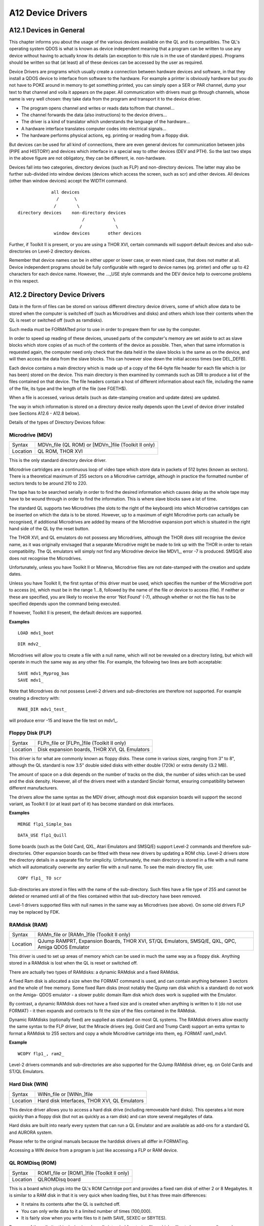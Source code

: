 A12 Device Drivers
==================

A12.1 Devices in General
------------------------

This chapter informs you about the usage of the various devices
available on the QL and its compatibles. The QL's operating system QDOS
is what is known as device independent meaning that a program can be
written to use any device without having to actually know its details
(an exception to this rule is in the use of standard pipes). Programs
should be written so that (at least) all of these devices can be
accessed by the user as required.

Device Drivers are programs which usually create a connection between
hardware devices and software, in that they install a QDOS device to
interface from software to the hardware. For example a printer is
obviously hardware but you do not have to POKE around in memory to get
something printed, you can simply open a SER or PAR channel, dump your
text to that channel and voila it appears on the paper. All
communication with drivers must go through channels, whose name is very
well chosen: they take data from the program and transport it to the
device driver.

-  The program opens channel and writes or reads data to/from that
   channel...
   
-  The channel forwards the data (also instructions) to the device
   drivers...

-  The driver is a kind of translator which understands the language of
   the hardware...

-  A hardware interface translates computer codes into electrical
   signals...
   
-  The hardware performs physical actions, eg. printing or reading from
   a floppy disk.

But devices can be used for all kind of connections, there are even
general devices for communication between jobs (PIPE and HISTORY) and
devices which interface in a special way to other devices (DEV and PTH).
So the last two steps in the above figure are not obligatory, they can
be different, ie. non-hardware.

Devices fall into two categories, directory devices (such as FLP) and
non-directory devices. The latter may also be further sub-divided into
window devices (devices which access the screen, such as scr) and other
devices. All devices (other than window devices) accept the WIDTH
command.

::

                 all devices
                   /      \
                  /        \
    directory devices    non-directory devices
                             /           \
                            /             \
                  window devices       other devices

Further, if Toolkit II is present, or you are using a THOR XVI, certain
commands will support default devices and also sub-directories on
Level-2 directory devices.

Remember that device names can be in either upper or lower case, or even
mixed case, that does not matter at all. Device independent programs
should be fully configurable with regard to device names (eg. printer)
and offer up to 42 characters for each device name. However, the
...\_USE style commands and the DEV device help to overcome problems in
this respect.

A12.2 Directory Device Drivers
------------------------------

Data in the form of files can be stored on various different directory
device drivers, some of which allow data to be stored when the computer
is switched off (such as Microdrives and disks) and others which lose
their contents when the QL is reset or switched off (such as ramdisks).

Such media must be FORMATted prior to use in order to prepare them for
use by the computer.

In order to speed up reading of these devices, unused parts of the
computer's memory are set aside to act as slave blocks which store
copies of as much of the contents of the device as possible. Then, when
that same information is requested again, the computer need only check
that the data held in the slave blocks is the same as on the device, and
will then access the data from the slave blocks. This can however slow
down the initial access times (see DEL\_DEFB).

Each device contains a main directory which is made up of a copy of the
64-byte file header for each file which is (or has been) stored on the
device. This main directory is then examined by commands such as DIR to
produce a list of the files contained on that device. The file headers
contain a host of different information about each file, including the
name of the file, its type and the length of the file (see FGETH$).

When a file is accessed, various details (such as date-stamping creation
and update dates) are updated.

The way in which information is stored on a directory device really
depends upon the Level of device driver installed (see Sections A12.6 -
A12.8 below).

Details of the types of Directory Devices follow:

Microdrive (MDV)
^^^^^^^^^^^^^^^^


+----------+-------------------------------------------------------+
| Syntax   | MDVn\_file (QL ROM) or [MDVn\_]file (Toolkit II only) |
+----------+-------------------------------------------------------+
| Location | QL ROM, THOR XVI                                      |
+----------+-------------------------------------------------------+

This is the only standard directory device driver.

Microdrive cartridges are a continuous loop of video tape which store
data in packets of 512 bytes (known as sectors). There is a theoretical
maximum of 255 sectors on a Microdrive cartridge, although in practice
the formatted number of sectors tends to be around 210 to 220.

The tape has to be searched serially in order to find the desired
information which causes delay as the whole tape may have to be wound
through in order to find the information. This is where slave blocks
save a lot of time.

The standard QL supports two Microdrives (the slots to the right of the
keyboard) into which Microdrive cartridges can be inserted on which the
data is to be stored. However, up to a maximum of eight Microdrive ports
can actually be recognised, if additional Microdrives are added by means
of the Microdrive expansion port which is situated in the right hand
side of the QL by the reset button.

The THOR XVI, and QL emulators do not possess any Microdrives, although
the THOR does still recognise the device name, as it was originally
envisaged that a separate Microdrive might be made to link up with the
THOR in order to retain compatibility. The QL emulators will simply not
find any Microdrive device like MDV1\_, error -7 is produced. SMSQ/E
also does not recognise the Microdrives.

Unfortunately, unless you have Toolkit II or Minerva, Microdrive files
are not date-stamped with the creation and update dates.

Unless you have Toolkit II, the first syntax of this driver must be
used, which specifies the number of the Microdrive port to access (n),
which must be in the range 1...8, followed by the name of the file or
device to access (file). If neither or these are specified, you are
likely to receive the error 'Not Found' (-7), although whether or not
the file has to be specified depends upon the command being executed.

If however, Toolkit II is present, the default devices are supported.

**Examples**

::

    LOAD mdv1_boot

::
    
    DIR mdv2_

Microdrives will allow you to create a file with a null name, which will
not be revealed on a directory listing, but which will operate in much
the same way as any other file. For example, the following two lines are
both acceptable::

    SAVE mdv1_Myprog_bas
    SAVE mdv1_

Note that Microdrives do not possess Level-2 drivers and sub-directories
are therefore not supported. For example creating a directory with::

    MAKE_DIR mdv1_test_

will produce error -15 and leave the file test on mdv1\_.


Floppy Disk (FLP)
^^^^^^^^^^^^^^^^^

+----------+-------------------------------------------------------+
| Syntax   | FLPn\_file or [FLPn\_]file (Toolkit II only)          |
+----------+-------------------------------------------------------+
| Location | Disk expansion boards, THOR XVI, QL Emulators         |
+----------+-------------------------------------------------------+


This driver is for what are commonly known as floppy disks. These come
in various sizes, ranging from 3" to 8", although the QL standard is now
3.5" double sided disks with either double (720k) or extra density (3.2
MB).

The amount of space on a disk depends on the number of tracks on the
disk, the number of sides which can be used and the disk density.
However, all of the drivers meet with a standard Sinclair format,
ensuring compatibility between different manufacturers.

The drivers allow the same syntax as the MDV driver, although most disk
expansion boards will support the second variant, as Toolkit II (or at
least part of it) has become standard on disk interfaces.

**Examples**

::

    MERGE flp1_Simple_bas

::
    
    DATA_USE flp1_Quill

Some boards (such as the Gold Card, QXL, Atari Emulators and SMSQ/E)
support Level-2 commands and therefore sub-directories. Other expansion
boards can be fitted with these new drivers by updating a ROM chip.
Level-2 drivers store the directory details in a separate file for
simplicity. Unfortunately, the main directory is stored in a file with a
null name which will automatically overwrite any earlier file with a
null name. To see the main directory file, use::

    COPY flp1_ TO scr

Sub-directories are stored in files with the name of the sub-directory.
Such files have a file type of 255 and cannot be deleted or renamed
until all of the files contained within that sub-directory have been
removed.

Level-1 drivers supported files with null names in the same way as
Microdrives (see above). On some old drivers FLP may be replaced by FDK.

RAMdisk (RAM)
^^^^^^^^^^^^^

+----------+-------------------------------------------------------+
| Syntax   | RAMn\_file or [RAMn\_]file (Toolkit II only)          |
+----------+-------------------------------------------------------+
| Location | QJump RAMPRT, Expansion Boards, THOR XVI, ST/QL       |
|          | Emulators, SMSQ/E, QXL, QPC, Amiga QDOS Emulator      |
+----------+-------------------------------------------------------+

This driver is used to set up areas of memory which can be used in much
the same way as a floppy disk. Anything stored in a RAMdisk is lost when
the QL is reset or switched off.

There are actually two types of RAMdisks: a dynamic RAMdisk and a fixed
RAMdisk.

A fixed Ram disk is allocated a size when the FORMAT command is used,
and can contain anything between 3 sectors and the whole of free memory.
Some fixed Ram disks (most notably the Qjump ram disk which is a
standard) do not work on the Amiga- QDOS emulator - a slower public
domain Ram disk which does work is supplied with the Emulator.

By contrast, a dynamic RAMdisk does not have a fixed size and is created
when anything is written to it (do not use FORMAT) - it then expands and
contracts to fit the size of the files contained in the RAMdisk.

Dynamic RAMdisks (optionally fixed) are supplied as standard on most QL
systems. The RAMdisk drivers allow exactly the same syntax to the FLP
driver, but the Miracle drivers (eg. Gold Card and Trump Card) support
an extra syntax to format a RAMdisk to 255 sectors and copy a whole
Microdrive cartridge into them, eg. FORMAT ram1\_mdv1.

**Example**

::

    WCOPY flp1_, ram2_

Level-2 drivers commands and sub-directories are also supported for the
QJump RAMdisk driver, eg. on Gold Cards and ST/QL Emulators.

Hard Disk (WIN)
^^^^^^^^^^^^^^^

+----------+-------------------------------------------------------+
| Syntax   | WINn\_file or [WINn\_]file                            |
+----------+-------------------------------------------------------+
| Location | Hard disk Interfaces, THOR XVI, QL Emulators          |
+----------+-------------------------------------------------------+

This device driver allows you to access a hard disk drive (including
removeable hard disks). This operates a lot more quickly than a floppy
disk (but not as quickly as a ram disk) and can store several megabytes
of data.

Hard disks are built into nearly every system that can run a QL Emulator
and are available as add-ons for a standard QL and AURORA system.

Please refer to the original manuals because the harddisk drivers all
differ in FORMATing.

Accessing a WIN device from a program is just like accessing a FLP or
RAM device.

QL ROMDisq (ROM)
^^^^^^^^^^^^^^^^

+----------+-------------------------------------------------------+
| Syntax   | ROM1\_file or [ROM1\_]file (Toolkit II only)          |
+----------+-------------------------------------------------------+
| Location | QLROMDisq board                                       |
+----------+-------------------------------------------------------+

This is a board which plugs into the QL's ROM Cartridge port and
provides a fixed ram disk of either 2 or 8 Megabytes. It is similar to a
RAM disk in that it is very quick when loading files, but it has three
main differences:

-  It retains its contents after the QL is switched off.
-  You can only write data to it a limited number of times (100,000).
-  It is fairly slow when you write files to it (with SAVE, SEXEC or
   SBYTES).

Because of these limits, this device is only really intended for storing
files which will not change very often and are needed when the QL is
started up (for example a new keyboard and language driver). A boot file
stored on this device will be loaded when the QL is started up in
preference to similar files on hard disks, floppy disks and microdrive
cartridges.

The other main benefit of this device is that you can transfer whole
set-ups across to another QL (instead of using lots of floppy disks or
microdrives).

A12.3 Window Device Drivers
---------------------------

There are two types of window drivers, CON and SCR. The former (CON) is
linked with a keyboard queue and can therefore accept input, as well as
echoing any characters typed on screen. The latter (SCR) on the other
hand is for output only to the screen.

Any channels opened using these screen drivers are known as windows, and
may have a cursor attached to them. If a cursor is attached, then it
will normally appear as a red blob on screen (the size and shape of the
cursor may be redefined under Minerva v1.77+), and will flash when it is
active (ie. when it will accept input).

When you press <CTRL><C>, QDOS cycles through all of the current
cursors, allowing you to access different Jobs. If you are using Minerva
in its two screen mode, then each channel is also attached to a screen,
which means that if you open a channel on scr0, then all output to that
channel will appear on scr0 whether or not that is the currently
Displayed Screen (see MODE).

Also, when you press <CTRL><C> on Minerva, it will switch to the screen
attached to the newly activated channel (unfortunately in current
versions of Minerva, this does not quite work as expected, since if the
active cursor is on the non-Displayed Screen when you press <CTRL><C> to
move to a channel on the Displayed Screen, Minerva still switches
screens, meaning that you are still not looking at the screen with the
active cursor).

Whenever a new window is opened, it is opened with black paper and green
ink. The specified pixel parameters are also rounded up to make them
even (if necessary) to ensure that they can be correctly displayed in
any screen mode. The smallest possible window is two pixels wide and one
pixel high.

Console (CON)
^^^^^^^^^^^^^

+----------+-------------------------------------------------------+
| Syntax   | CON[<size>][<position>][<buffer>]                     |
+----------+-------------------------------------------------------+
| Location | QL ROM                                                |
+----------+-------------------------------------------------------+

This type of screen device is used for both output to the screen and
reading the keyboard via a queue attached to that window. Depending on
the command being executed, characters typed on the keyboard may be
echoed on screen. This type of channel must be opened if you wish to use
INPUT or INKEY$.

There are various problems with OPENing CONsole devices over the Network
(see FSERVE).

When the computer is first started, there are three CONsole channels
open, #0, #1 and #2; none of which should be CLOSEd or OPENed, this is
especially true for #0!

When opening a channel, you can specify the size and position of the
window and also the length of the type-ahead buffer attached to that
window. These can have the following values:

<size>This sets the size of the window in pixel co-ordinates. It should
be specified in the form:

[\_WIDTH][xHEIGHT]

where WIDTH can have any value in the range 0...SCR\_XLIM; and HEIGHT
can have any value in the range 0...SCR\_YLIM. The maximum values are
however also dependent on <position>.

The default value for <size> is \_448x200.

<position>This specifies the co-ordinates of the top left hand corner of
the window and is in the form:

a[X][xY]

where X and Y can both be in the same range as WIDTH and HEIGHT (used in
the <size>). However, both WIDTH+X and HEIGHT+Y must also be within the
ranges, otherwise an 'Out of Range' error will be reported.

The default <position> is a32x16.

<buffer>This part of the device name specifies the size of the input
buffer associated with the window, which is in the form \_N bytes. This
value affects how many characters can be stored in the channel's buffer
before the keyboard has to be read again (this is known as the
type-ahead buffer). Although this can have any value, a value of 128
bytes tends to be large enough for most tasks, and in fact this is the
default.

Default Device::

    CON_448x200a32x16_128

**Examples**

::

    OPEN #3,con_200:     REMark Open channel #3 as CON_200x200a32x16_128
    OPEN #3,con__10:     REMark Open channel #3 as CON_448x200a32x16_10
    OPEN #3,cona12:      REMark Open channel #3 as CON_448x200a12x16_128
    OPEN #3,conax20_50: REMark Open channel #3 as CON_448x200a32x20_50

The STE/QL emulator (QVME) and also other other hardware support much
higher resolutions than 512x256, eg. QVME can go up to 1024x1024 pixels.
However, programs should be written so that they still work with all
other resolutions. This can be achieved by reading the possible screen
size from system variables (the Pointer Environment must be used) and by
not accessing screen memory directly.

Screen (SCR)
^^^^^^^^^^^^

+----------+-------------------------------------------------------+
| Syntax   | SCR[<size>][<position>]                               |
+----------+-------------------------------------------------------+
| Location | QL ROM                                                |
+----------+-------------------------------------------------------+

This is very similar to the CONsole driver, except that SCR channels are
for output to the screen only. No buffer size is required. Trying to
read input from a SCR channel will give a 'Bad Parameter' (-15) error.

Please see the CON Window Driver.

Default Device::

    SCR_448x200a32x16

A12.4 Other Device Drivers
--------------------------

In the following, LF is the line feed (or newline) character CHR$(10),
CR is the carriage return character (13, $0D) and FF is the form feed
character CHR$(12). In some applications <CTRL><Z> is used as an end of
text character, CHR$(26).

Both parallel and serial ports are means for the QL to access other
hardware in the outside world (such as printers, modems and scanners).
Serial ports are so called because data is sent serially, one byte at a
time. On the other hand, parallel ports allow several bytes to be sent
at the same time and are therefore quicker.

Many printers are set up to accept parallel input and QL users may find
that they need to purchase a serial to parallel converter (also known as
a Centronics interface) in order to use a printer.

Each driver accepts various parameters which are used to match the
output with the type expected by the device connected to the port. The
main parameter deals with the parity of the byte to be sent. If no
parity is specified, then all eight bits of the given byte will be sent,
otherwise bit 7 of the byte will be altered according to the parity
(this is best set according to what the hardware attached to the port
requires).

You can also specify whether handshake is to be enabled, which tells the
computer whether to wait for confirmation from the external hardware
that the data has been received safely. If handshake is enabled, then if
no acknowledgement is received, or the external hardware reports an
error then the computer will try again.

Finally, you can specify whether the data is to be converted as it
passes through the port. The standard code for ending a record or a line
is CR, however, the QL is non-standard in that it uses the code LF,
which therefore may need to be converted prior to transmitting.

Also, you may wish to send the character <CTRL><Z> as the last character
in order to tell the external hardware that there is no more data.

Parallel Port (PAR)
^^^^^^^^^^^^^^^^^^^

+----------+-------------------------------------------------------+
| Syntax   | PAR<new\_line><trns><ff><buf>  (THOR XVI) or          |
+----------+-------------------------------------------------------+
|          | PAR<port><translate><convert><eof>                    |
|          | (SMSQ/E, ST Emulators, Super Gold Card)         or    |
+----------+-------------------------------------------------------+
|          | PAR (AMIGA QDOS)                                      |
+----------+-------------------------------------------------------+
| Location | THOR XVI, ST Emulators, SMSQ/E, Super Gold Card,      |
|          | Amiga QDOS Emulator                                   |
+----------+-------------------------------------------------------+

Various QL implementations now come equipped with a parallel device
driver for use with their parallel port. Parallel ports can be used for
transmitting data only and are therefore normally used to connect
parallel printers to the computer. Although there are various other
expansion boards which also provide the standard QL with a PAR device,
we do not currently have details of their syntax.

Note that even with SMSQ/E the PAR device does not exist on a Gold Card
- there is no parallel printer port!!

The syntax of this device is quite complex, allowing different types of
translations and buffers to be used. We shall therefore examine each
variant in turn.

THOR XVI
^^^^^^^^

The values of each part of the device name are as follows:

<new\_line>This dictates how end of line (LFs) and end of text markers
are to be treated. The following values are available:

-  n - This converts LF to CR,LF and sends <CTRL><Z> at the end of the
   file. This is the default.
-  c -This converts LF to CR and also sends <CTRL><Z> at the end of the
   file.
-  r -This sends the text as it is - no conversions are carried out.
-  z - This does not convert LF, but sends <CTRL><Z> at the end of the
   file.

The following table may be of use:

+---------+----------+------------+
| EOL     | EOF      | Use This   |
+=========+==========+============+
| CR,LF   | CTRL-Z   | n          |
+---------+----------+------------+
| CR      | CTRL-Z   | c          |
+---------+----------+------------+
| \-      | \-       | r          |
+---------+----------+------------+
| LF      | CTRL-Z   | z          |
+---------+----------+------------+

<trns> This tells the THOR XVI whether or not to use its translation
tables (set with TRA). This can have the following values:

-  t -Use the translation table. This is the default if <new\_line> is
   specified but not raw.
-  p -Do not use translation table. This is the default if <new\_line>
   is not specified or is raw.

<ff> This says whether or not to send FF at the end of the file. The
default depends on <new\_line>. By default, a FF will be sent if
<new\_line> is set to n or c and the last character is not FF. The
default can be overridden by setting <ff> to f which tells the THOR not
to send FF unless of course there is already a FF at the end of the
text!

<buf> This sets the size of the output buffer in bytes, and must be in
the form \_n, where n is the size of the buffer. If you add 'k' after
the value of n, the value of n will be multiplied by 1024, for example
\_2K sets an output buffer of 2048 bytes.

The default is \_127.

**Examples**

::

    par_90k

Conversion of LF to CR, LF; translation table used; FF sent at
end; buffer length 90 kilobytes.

::

    parrt 
    
No conversion; translation table used; no FF sent.

Note the coupling between the <New\_line> and <trns> arguments. This
means that par is equal to parnt, whereas parr is equal to parrp. The
translation table used is the one set with TRA.

Default Device::

    PARnt_128

ST Emulators, Super Gold Card AND SMSQ/E
^^^^^^^^^^^^^^^^^^^^^^^^^^^^^^^^^^^^^^^^

These allow output through the parallel ports to be buffered
dynamically, whereby a buffer is allocated up to all of the available
free memory or (except on the Super Gold Card without SMSQ/E) can be set
to a specific amount of space (thus allowing printing to continue in the
background). Several channels may be open to one output port at any
time, in which case the data is buffered and sent through the parallel
port in the order in which the channels are opened.

Commands are implemented to allow you to set a specific output buffer or
input buffer size (PAR\_BUFF), as well as aborting output to a parallel
port (PAR\_ABORT) or clearing an output buffer (PARR\_CLEAR).

The values of each part of the device name are as follows:

<port>This is provided for future compatability. It represents the
number of the parallel port to use. It can be either 1 or 2, although
any attempt to use par2 is currently ignored and par1 used. The default
is therefore 1.

<translate>This, like the THOR XVI's <trans> parameter specifies the
type of translation to be carried out on the data. This can have the
following values:

-  d - No translation is performed.
-  t - Translate according to the translate table. This is the default.
-  <convert>This specifies how LF is to be treated. It can have the
   values:

   -  c - This converts LF to CR.
   -  r - No conversion, this is the default.
   -  a -Insert CR,LF at end of line. Insert CR,FF at end of page (added
      to ST/QL drivers in Level D-05).

-  <eof>This specifies how the end of the file is to be treated. It can
   be the default (do nothing) or have one of the following values:

   -  f - Print FF at end of file
   -  z - Print CTRL-Z at end of file

**Example**

PAR1cz is the same as the THOR's PARn

Default Device::

    PAR1tr

AMIGA-QDOS
^^^^^^^^^^

This is the simplest form of parallel device driver, in that it does not
accept any parameters (at least in v1.03 of the parallel driver). Any
characters are sent straight through the Amiga's parallel port without
being altered in any way.

Serial Ports (SER)
^^^^^^^^^^^^^^^^^^

+----------+-----------------------------------------------------------------------------+
| Syntax   | SER<prt><par><handshake><protocol>(QL only) or                              |
+----------+-----------------------------------------------------------------------------+
|          | SER<prt><par><hand><translate><convert><eof> (ST Emulators, SMSQ/E)  or     |
+----------+-----------------------------------------------------------------------------+
|          | SER<prt><par><bits><hds><bpso><bpsi><nl><trns><ff><buf> (THOR XVI only) or  |
+----------+-----------------------------------------------------------------------------+
| Location | QL ROM, ST/QL, THOR XVI                                                     |
+----------+-----------------------------------------------------------------------------+

The QL, and THOR XVI are each equipped with two serial ports, marked
SER1 and SER2 on the rear panel. Other implementations of the QL can in
fact have access to up to four serial ports (even the standard QL can
use additional serial ports built into SuperHermes for example).

If only one serial port is available (as on some STs), any attempt to
use SER2 is treated as SER1.

The Amiga-QL emulator adopts a serial driver based on the JS version of
the QL driver. It can be used to access either of the Amiga's two serial
ports. It is however, unknown if current versions of the emulator's
driver (v1.03) support CTRL Z.

Both ports on the British QL use non-standard British Telecom connectors
and are actually wired up differently to each other (although they still
use the same device driver). The other types of serial port tend to use
standard 9-pin trapezium connectors.

On the standard QL, both ports conform with the RS-232-C standard,
although the port marked SER1 is configured as a data communication
equipment (DCE) port, which is normally used to drive printers; whereas
the port marked SER2 is set up as a data terminal equipment (DTE) port,
which is more suited towards accepting input from other devices (such as
a modem). Refer to the QL User Guide manual, Concepts section, for
further details of the hardware.

The rate at which data can be passed through the ports is known as the
Baud rate which is set with the command BAUD from SuperBasic (or with a
corresponding machine code trap call). This is supposed to be the number
of bits per second, but due to the limitations of the QL's hardware, the
rate of data transfer actually falls somewhat short of these rates
(unless you have a THOR XVI, or use Minerva or SMSQ/E which has speeded
up the rate of data transfer considerably).

Unfortunately, the 8049 IPC which controls input from both serial ports
on the QL cannot handle different baud rates for the two ports. On the
other hand, the THOR XVI does support different baud rates, although not
via the BAUD command which sets the baud rate on both ports to the same.
Hermes is a replacement for the QL's 8049 chip and allows different
input baud rates on each of the two serial ports. Minerva allows
different output baud rates on each port.

SMSQ/E and the ST Emulators allow you to set fully independent input and
output BAUD rates on each port (although SuperHermes is still needed if
this is to work on a standard QL).

Either port may be used for input or output (subject to hardware
restrictions - see above), however, only one channel can be open to a
serial port at a time, and if a channel is already open to the given
port, the error 'In Use' will be reported.

The actual implementation of the SER device driver is dependent upon the
machine. We shall therefore deal with each machine in turn.

Standard QL
^^^^^^^^^^^

This enables you to open a channel to either of the two serial ports.
The action taken by the device driver depends both upon the ROM version
being used and whether data is being input or output.

Note that input through the serial ports tends to be unreliable with
baud rates in excess of 1200, and in any case, when receiving at 9600
baud, two stop bits must be issued by the transmitting device. Receiving
at 19200 baud is not possible.

Unfortunately, problems in the 8049 mean that incoming data can be lost
due to a delay in notification of the fact that the receive queue is
full. Also, input channels can actually suffer from 'serial overrun'
where some characters are held up in the 8049, and then released only
when a new character is read from the serial port. This can sometimes
happen with modems, making serial input unuseable.

There exists a replacement for the 8049 (called HERMES and its bigger
brother SuperHERMES) which fixes these problems, as well as allowing
separate baud rates for input and output channels, and which even
supports different input rates on SER1 and SER2. This replacement also
makes input at the higher baud rates much more reliable (including input
at 19200 baud), without needing two stop bits at any rate.

The handling of both input and output is also dependent upon the ROM
version being used:

(a) Output SERial devices
"""""""""""""""""""""""""

**Pre-JS ROMs**

If the C protocol has been chosen, then if the byte is a LF it is
converted into a CR. Bit 7 of the byte is then adjusted to suit the
parity and the byte then placed into the queue for the 8302 chip to
read, deal with the handshaking and send through the channel. When the
whole of the data has been sent, once the 8302 has emptied the queue,
CTRL-Z is sent (if required).

Unfortunately, this meant that the protocol could just about be altered
before the CTRL-Z had actually been sent, resulting in a failure by the
QL to send any CTRL-Z's. This could happen for instance, if a series of
small CTRL-Z files was sent to the serial channel and then the channel
was re-opened as SERr. Another problem with the handling of CTRL-Z's was
that the parity (if required) was not always correct on this final byte.

**JS and MG ROMs**

The serial driver followed the same pattern, except that if enabled by a
TRA command (or the appropriate machine code call) the byte was
translated according to the specified translation table after it had
been adjusted to suit the parity (if required). This meant that bytes
above CHR$(127) could not always be translated. The problems with CTRL-Z
persisted.

**Minerva ROMs**

The serial driver is much improved, in that if the protocol is C, then
LF is swapped with CR (and vice-versa). The byte is then translated
according to the translation table (if required) and only then is it
altered according to the parity setting.

The byte is then put into the queue to be sent to the 8302 and
handshaking is then dealt with, leaving the 8302 to actually output the
byte.

The problems with CTRL-Z have mainly been dealt with, although to
overcome the problem of changing protocols, a channel structure linked
to SERz or SERc cannot be discarded until all of the data in the
transmit queue has been sent (meaning that the channel structure may not
ever be discarded if handshaking forces the computer to keep trying to
send the data). The main remaining problem is that in Minerva's two
screen mode, characters may be lost on output.

(b) Input SERial devices
""""""""""""""""""""""""

**Pre-JS ROMs**

The 8302 deals with handshaking and then puts the byte which it has read
into the receive queue. The device driver then reads the byte from the
receive queue and checks the parity of the byte; reporting Xmit error if
the check fails.

If the C protocol is chosen, then any CRs are converted into LFs and the
byte returned to the user. Parity is completely ignored on CTRL-Z.

**JS and MG ROMs**

These both still suffer from CTRL-Z.

If enabled, a simple (one to one) translate is performed on the incoming
byte as soon as it is fetched from the receive queue (see TRA). The
parity is then altered as required, CRs converted into LFs (if
necessary) and the byte passed onto the user.

**Minerva ROMs**

This checks the parity on CTRL-Z if required, along with the parity on
any other data as soon as each byte is fetched from the receive queue.
The byte is then translated (if necessary) according to the simple (one
to one) translation table, CRs and LFs exchanged (unless protocol R
chosen) and the byte then passed onto the user.

(c) The Standard QL Device Driver
"""""""""""""""""""""""""""""""""

The parts of the device driver are made up of the following:

<prt> This specifies which serial port is to be used, and can be 1 or any
higher number.

The default is ser1.

<par> This sets the type of parity to be used. The default is none, which
allows all 8 bits of the characters to be sent. <par> may however be
specified for one of the following values:

-  e - Even
-  o - Odd
-  m - Mark
-  s - Space

If a parity setting is used, then only seven bits of each code sent to
the serial port are used, the last eighth bit is used to specify the
parity.

If the parity is wrong when data is received through a port then the
error 'Xmit Error' is reported.

<handshake>This specifies whether handshaking should be used. It may
have the values:

-  i - Ignore Handshaking
-  h - Handshaking on. This is the default.

Handshaking is used to ensure that data is only sent through the serial
port when the machine connected to the other end of the lead has sent a
signal to say that it is ready to receive data.

<protocol>This specifies the type of conversion to be used. It may have
one of the following values:

-  r - No conversion carried out. This is the default.
-  z - Use CTRL-Z for end of file flag.
-  c - Convert LF to CR (or vice versa on input) and use CTRL-Z as end
   of file flag. Note: on Minerva, swap LF with CR on both input and
   output.

Default Device::

    SER1hr

ST Emulators and SMSQ/E
^^^^^^^^^^^^^^^^^^^^^^^

These support a slightly enhanced variant of the device found in JS and
MG ROM QLs (but with different bugs). Output through the serial ports
can be buffered dynamically, whereby a buffer is allocated up to all of
the available free memory or can be set to specific amount of space
(thus allowing printing to continue in the background). Several channels
may be open to one output port at any time, in which case the data is
buffered and sent through the serial port in the order in which the
channels are opened.

Commands are implemented to allow you to set a specific output buffer or
input buffer size (SER\_BUFF and SER\_ROOM), as well as aborting output
to a serial port (SER\_ABORT) or clearing an output buffer (SER\_CLEAR).
Even the default handshaking can be set with SER\_FLOW.

Serial ports may even be joined together to form a Network (SERNET).

When using SMSQ/E on standard QL serial ports hardware, there are
several ways to improve the reliability:

-  Use STX instead of SER to open output only ports.

-  Use the command SER\_PAUSE to alter the length of the stop bits on
   the serial ports.
   
-  Fit Hermes (or SuperHERMES) - this is especially important for using
   higher BAUD rates and can improve the XON / XOFF protocol which can
   normally fail when trying to read data on the QL at over 2400 BAUD or
   trying to send data at over 4800 BAUD. Hermes is also needed to
   receive data at a different BAUD rate on each port and also at a
   different rate to the transmission rate.
   
-  Change your serial to parallel converter - SMSQ/E is now so fast on
   the QL that some older converters no longer work correctly.

The SER device supports the various settings detailed on the following
page. The default is ser1htr

<prt> This is the same as on the QL.

<par> This is also the same as on the QL.

<hand> This specifies whether or not to use handshaking, and if so which
type is to be used. It can take the following values:

-  h - Hardware Handshaking on - the default.
-  i - Ignore handshaking
-  x - XON/XOFF; no handshaking (see SER\_ROOM).

Hardware Handshaking can only be used with a five-wire serial connector,
as it uses one of the lines as a signal line to signify when the machine
is ready to receive data.

XON/XOFF was added to ST/QL Emulators in Level D-00 drivers and also
exists in SMSQ/E - it is software based handshaking and can be used with
three-wire serial connectors. An XOFF character is sent to the other
machine when there are only 32 characters left in the receive buffer (or
other figure set with SER\_ROOM), telling that other machine to stop
sending data. Once there is room in the receive buffer for twice this
number of characters an XON character is sent to the other machine which
tells that machine to re- start data transmission.

SER\_FLOW also affects this parameter.

<translate> This specifies the type of translation to be carried out on
the data. This can have the following values:

-  d - No translation is performed.
-  t - Translate according to the translation table. This is the
   default.

The TRA command sets up translation tables.

<convert> This specifies how LF is to be treated. It can have the values:

-  c - This converts LF to CR.
-  r - No conversion, this is the default.
-  a -Automatic insertion of CR,LF at end of line and CR,FF at end of
   page. This was added to ST/QL Drivers in Level D-05.

<eof> This specifies how the end of the file is to be treated. It can be
the default (do nothing) or have one of the following values:

-  f - Print FF at end of file
-  z - Print CTRL-Z at end of file

THOR XVI
^^^^^^^^

The serial ports provided on the THOR XVI use a much enhanced variant of
the original JS device driver. The new serial device syntax is upwardly
compatible with the original, ie. the old syntax described above is
still accepted but additional parameters are allowed. The THOR also
supports an enhanced translate table (see TRA).

The following parameters are now accepted by the device driver:

<prt> This is the same as on the standard QL driver.

<par> Again, as per the standard QL.

<bits> This digit sets the number of bits per byte to be sent. It can be
5, 6, 7 or 8. The default is 7 if parity is set, otherwise 8 for no
parity.

<hds> This letter sets handshaking:

-  h - on (default).
-  i - ignore.
-  x - XON/XOFF with handshaking.
-  y - XON/XOFF without handshaking.

<bpso> This sets the current output baud rate and is specified as the
number is preceded by a B. Valid parameters are: B75, B110, B134.5,
B150, B300, B600, B1200, B1800, B2400, B4800, B9600, B19200.

The system BAUD setting is the default. See BAUD.

<bpsi> This sets the input baud rate as above. A THOR XVI can send and
receive data at different speeds. The default input baud rate is the
current output baud rate.

<nl> This letter specifies how the end of line (EOL) and end of file
(EOF) codes should be converted. This is the same as <new\_line> in the
THOR's PAR driver, except that the default here is r (raw).

<trns> This tells the THOR XVI whether or not to use its translation
tables (set with TRA). This can have the following values:

-  t - Use the translation table. This is the default if <nl> is not
   specified.
-  p - Do not use translation table. This is the default if <nl> is
   specified.

<ff> This says whether or not to send FF at the end of the file. The
default depends on <nl>. By default, a FF will be sent if <nl> is set to
n or c and the last character is not FF. The default can be overridden
by setting <ff> to f which tells the THOR not to send FF unless of
course there is already a FF at the end of the text!

<buf> This sets the size of the output buffer in bytes, and must be in
the form \_n, where n is the size of the buffer. If you add 'k' after
the value of n, the value of n will be multiplied by 1024, for example
\_2K sets an output buffer of 2048 bytes.

The default is \_127.

**Example 1**

::

    ser2exb75b1200cf

ser2 with even parity, send 7 bits per byte, XON/XOFF with handshake on,
set output baud rate at 75 bps and input baud rate at 1200 bps, newline
conversion to CR and use translate table, no form feed at end of file,
use an output buffer of 127 bytes.

**Example 2**

::

    ser7b1200

ser1 with no parity, send 7 bits per byte, normal handshake, both output
and input baud rate set at 1200, no newline conversion (raw data) but
use translate table, send form feed at end of file, use output buffer of
127 bytes.

Default Device::

    ser18hrt_127

Note the coupling between the <nl> and <trns> arguments. This means that
'ser1' is equal to 'ser1rt', whereas 'ser1r' is equal to 'ser1rp'. The
translation table used is the one set with TRA.

Serial Ports (SRX)
^^^^^^^^^^^^^^^^^^

+----------+-------------------------------------------------------+
| Syntax   | SRX<prt><par><hand><translate><convert><eof>          |
+----------+-------------------------------------------------------+
| Location | ST Emulators, SMSQ/E                                  |
+----------+-------------------------------------------------------+

This is a dedicated input only serial device, which has the same syntax
as the ST Emulator's SER device.

Default Device::

    SRX1htr

Serial Ports (STX)
^^^^^^^^^^^^^^^^^^

+----------+-------------------------------------------------------+
| Syntax   | STX<prt><par><hand><translate><convert><eof>          |
+----------+-------------------------------------------------------+
| Location | ST Emulators, SMSQ/E                                  |
+----------+-------------------------------------------------------+

This is a dedicated output only serial device, which has the same syntax
as the ST Emulator's SER device.

It is recommended that if your program only needs to be able to send
data out of the serial ports, this device is used, as this will enable
other programs to open input devices (SRX) to the same serial port.

**NOTE**

On a standard QL, the same hardware is used for both serial ports, and
therefore if you are using one port for input and one for output you
should use the STX device on the output only port (instead of SER). If
you use SER to open both ports then the speed of the input port will be
unduly affected even though the other port is being used for output
only. STX gets around this problem.

Default Device::

    STX1htr

Printer Ports (PRT)
^^^^^^^^^^^^^^^^^^^

+----------+----------------------------------------------------------------+
| Syntax   | PRT                                                            |
+----------+----------------------------------------------------------------+
| Location | Qjump RAMPRT, ST Emulators, SMSQ/E, QXL, Gold Card, Trump Card |
+----------+----------------------------------------------------------------+

This is an unusual device driver which comes in two forms. However, in
both forms, the idea is that a user will set up this device to point to
the port which connects to his printer, so that a program merely needs
to OPEN prt. In practice however, it is more advisable to allow the user
to configure the program with the details of the port to be used for
printing.

Qjump RAMPRT, Trump Card, QXL and Gold Cards
^^^^^^^^^^^^^^^^^^^^^^^^^^^^^^^^^^^^^^^^^^^^

These allow the PRT device to be used to add buffers to serial and
parallel ports (see PRT\_USE).

ST Emulators and SMSQ/E
"""""""""""""""""""""""

On these implementations, the PRT device can be used to emulate either
SER or PAR, but does not necessarily have a buffer attached. See
PRT\_USE.

Memory Driver (MEM)
"""""""""""""""""""

+----------+-------------------------------------------------------+
| Syntax   | MEM\_[adr1[\_adr2]] (IODev) or                        |
+----------+-------------------------------------------------------+
|          | MEM[bufnr][\_buflen{p\|t}] (DIY Toolkit)              |
+----------+-------------------------------------------------------+
| Location | MEM device (DIY Toolkit Vol N), IODev (System)        |
+----------+-------------------------------------------------------+

The memory device allows you to access RAM memory directly via a device.
This is functionally the same as PEEKing the values with any of PEEK's
available variants (PEEK$, PEEK\_F etc), but the latter only allows you
to access the memory of the local machine.

The MEM device on the other hand can be installed on a different machine
connected via the Toolkit II fileserver, which allows you to use any
device driver on a host machine through the n<nr>\_ fileserver interface
(see below).

Data can be read and written through a MEM device to memory with all
commands and functions that work on files as well, so that memory
becomes a file.

The DIY MEM device supports up to eight buffers of buflen bytes in size
for data transfer between program and memory. A buffer is specified by
bufnr, each buffer can be either temporary (t suffix to buffer length)
or permanent (p). The file pointer needs to be explicitly set to the
address location which you want to read from or write to.

IODev's MEM device has a much different syntax. The two modifiers adr1
and adr2 are numbers which indicate the start address (offset zero):
1024\*adr1+adr2.

adr1 and adr2 are assumed zero if omitted.

**Example**

The classical demonstration for the MEM device is copying

the screen from one machine to another:

(1) IODev Variant

This can be easily done with::

    SBYTES n2_mem_128,131072,32768

provided that the screen address is located at 131072 (128 \* 1024 =
131072) on both machines and that both screens are 32k long. The above
command copies the screen of the current machine to Network station
number 2 (which must be running FSERVE).

(2) DIY Toolkit variant

This is defined differently and needs you to set the file pointer
accordingly:

::

    100 SBYTES_O ram1_q,131072,32768
    110 OPEN#3,n2_mem_
    120 GET#3\131072
    130 SPL ram1_q TO #3

You will have noticed that both variants of MEM have an incompatible
syntax. Fortunately however, it is still possible to write portable
programs for both devices. Just use the most basic syntax; both MEMs
will then behave identically and start at the absolute address zero.

This means that the above DIY Toolkit example will also work on the
IODev variant (however ensure that the final underscore appears in line
110 to maintain DIY Toolkit compatability.

This example can be much improved by avoiding the need for a temporary
file and extra code to check if SPL has finished (ignored here) by using
FWRITE.

**NOTE**

MEM could have problems on Minerva pre v1.78.

**WARNING**

The use of the MEM device is not recommended because it uses absolute
addresses on another machine. QDOS tends to move around all kinds of
area of memory, so that even very sophisticated communication between
the network partners cannot provide enough safety to avoid crashes.

Imagine the following (horror) scenario: Machine 1 tells machine 2 where
its screen memory is located. Machine 2 starts to send its own screen to
machine 1 but during the upload QDOS moves the screen on machine 1 to
another location... BANG! The use of MEM must be declared as dirty or at
least most dangerous. There are always alternatives which avoid MEM.

Network Drivers (NET)
^^^^^^^^^^^^^^^^^^^^^

+----------+---------------------------------------------------------+
| Syntax   | NET<direction><station>(QL ROM) or                      |
+----------+---------------------------------------------------------+
|          | NET<direction><station>\_<buffer>(Toolkit II, THOR XVI) |
+----------+---------------------------------------------------------+
| Location | QL ROM, Toolkit II, THOR XVI                            |
+----------+---------------------------------------------------------+

These device drivers are explained separately in the Networks appendix.

Communication Drivers (PIPE)
^^^^^^^^^^^^^^^^^^^^^^^^^^^^

+----------+----------------------------------------------------------------+
| Syntax   | PIPE\_length(standard drivers) or                              |
+----------+----------------------------------------------------------------+
|          | PIPE[IDin]{X \| P \| T}IDout[\_[length]][K](Minerva v1.97+) or |
+----------+----------------------------------------------------------------+
|          | PIPE\_name[\_length] (named drivers, SMS)                      |
+----------+----------------------------------------------------------------+
| Location | QL ROM, named pipe drivers, SMS                                |
+----------+----------------------------------------------------------------+

These are basically areas of memory which are set aside to act as
communication queues. In theory, output data can be placed into the
queue by a Job through one channel and the data can then be read by
another Job (or the same Job) through another channel. The Job which is
outputting data will be told when the pipe is full and will have to wait
for something else to read some of the data before any more can be
placed into the pipe.

Data is read out of a pipe in the order in which it is placed into it.
This is known as First In First Out (FIFO).

Pipes can only be one way (either output or input). Any attempt to send
data through an input pipe (or to read data from an output pipe) will
cause a 'Bad Parameter' error. For compatability reasons, you should
open output pipes with OPEN\_NEW and open input pipes with OPEN\_IN.

A channel which is open to an input pipe cannot detect the end of data
held within the pipe with the EOF command (unless the output channel has
been closed) - instead, you will need to use the PEND or EOFW command to
check if there is any more data waiting in the pipe. If you do not do
this, then commands accessing the input pipe will merely wait around
until they timeout (or wait indefinitely if the timeout is negative!).

More recently, the concept of Named Pipes has been introduced to QDOS
which make the handling of pipes much easier, as you only need supply
the name of the pipe to the input channel.

Again, we need to look at the various implementations of pipes:

Standard QL ROM
"""""""""""""""

**(1) Output Pipes**

It is easy to open an output pipe, with the syntax::

    PIPE_length

where:

length Defines the length of the pipe, this is the number of bytes which
can be stored in the queue at any one time. This cannot be extended at a
later date (at least not very easily without losing all of the data).

length must be in the range 2...32767.

There is no default.

**(2) Input Pipes**

The problem comes when you try to link an input channel to this pipe. To
do this, you need to open a channel to PIPE\_0 with the channel ID of
the first pipe in the machine code register D3.

Unfortunately there is no easy way of doing this in SuperBASIC, unless
you have Minerva v1.82+ (see OPEN) or use a toolkit command such as
QLINK which connects an existing channel to the given pipe.

**WARNING**

More than one input pipe may be connected to the same output pipe
inadvertently, and you could even connect one input pipe to another.
Both of these will eventually crash the system.

Minerva ROM
"""""""""""

This allows pipes to be created which are the same as on the standard QL
ROM, except that length can have the letter K appended to multiply it by
1024. However, it is easier to link up input pipes to existing output
pipes by using the extended OPEN commands implemented on Minerva v1.82+.

**Example**

Open a pipe between two programs, with a buffer of 10K

::

    100 PCHAN=3
    110 OPEN_NEW #PCHAN,pipe_10K
    120 pipeID=PEEK_W(\48\PCHAN*40+2)

then in another program, having transferred the pipeID from the above
program (by example using a temporary file)::

    130 OPEN_IN #5,pipe_,pipeID

However, a more flexible type of pipe has been implemented in Minerva
v1.93+, with the syntax:

PIPE[IDin]{X \| P \| T}IDout[\_[length]][K]

Pipes are identified by ID numbers (IDin) and (IDout), both of which can
be any integer number in the range -32768 to 32767. The effect of
omitting either ID numbers depends on the circumstances (see below).

In keeping with the other pipe drivers, length can be any integer
between 0 ans 32767, appended by K if you want to multiply it by 1024.
If omitted, it defaults to 0.

This sets up a system of pipes which are very similar to named pipes and
channels can actually be opened to pipes which can both read from and
output data to that pipe. The first channel to open a pipe to a
particular IDin or IDout will need to specify the buffer length - any
future channel which tries to specify a buffer length for the same pipe
IDin or IDout will have no effect on the buffer.

The effect of the pipe depends on the values of IDin, IDout and whether
the X, P or T parameter is specified.

-  If IDin is omitted then the channel opened to the pipe will be
   write-only. IDin defaults to zero.
   
-  If IDout is omitted or a negative number, and IDin is specified
   together with the X, P or T parameter then it will default to the
   same as IDin. - see (3) below. However, If IDout is omitted and the
   above paragraph does not apply, IDout is taken to be zero (or if
   IDout is specified to be zero) then the channel opened to the pipe
   will be read-only (you will need to specify X, P or T parameter if
   Minerva is to recognise IDout whether it is there or not).
   
-  If both IDin and IDout are non-zero (or IDout was made to be the same
   as IDin under (2) above), then the channel opened to the pipe will
   read data from IDin and send data to IDout. If IDin and IDout are the
   same then this will form a circular queue.
   
-  If both IDin and IDout are omitted and the X, P or T parameter is not
   specified, then you have created a standard QL pipe! If you specify
   the P or T parameter in this instance, see note 1 and note 2 below.
   PIPEX has no meaning!
   
-  If a P parameter is specified, then this pipe will be marked as
   permanent and will retain its data even if no channels are open to
   it.
   
-  A T parameter marks a pipe as temporary and can be used to remove a
   permanent pipe, eg: OPEN #3,'pipe1p2'Open a permanent input pipe
   (ID=1) and a permanent output pipe (ID=2). OPEN #3,'pipet2':CLOSE
   #3Remove the pipe (ID=2) once all information has been read from it.
   
-  An X parameter is used to merely separate IDin and IDout - this will
   create a temporary pipe which will mark the end of the data 'End of
   File' when the last channel which can output data to the specified
   pipe ID has been closed. When there are no channels at all left open
   to that pipe ID then any data in that pipe is lost and the memory
   released.

**Examples**

::

    OPEN #3,pipe3x_100: REMark Open a read only pipe with a 100 byte buffer.
    OPEN #3,pipex3_100: REMark Open the write only end of the above pipe.

Any easy way to transfer data between two programs:

From SuperBASIC enter the program:

::

    100 OPEN #3,pipe1t3_300
    110 REPeat wait_loop
    120   INPUT #3,info$
    130   IF info$='PROG 2 IS READY - SEND'
    140     INPUT #3,datan,dummy$
    150     EXIT wait_loop
    160   END IF
    170 END REPeat wait_loop
    180 FOR i=1 TO datan
    190   INPUT 'Enter Data Entry ';(i);': ';a$
    200   PRINT #3,a$
    210 END FOR i
    220 REPeat end_WAIT
    230   INPUT #3,a$
    240   IF a$='THANKYOU':PRINT 'DATA SENT SUCCESSFULLY':EXIT end_WAIT
    250 END REPeat end_WAIT
    260 CLOSE #3

Use EX pipep to start a MultiBASIC and enter the program:

::

    100 OPEN #3,pipe3t1_300
    110 space=10
    120 DIM rd$(space,100)
    130 PRINT #3,'PROG 2 IS READY - SEND'
    140 PRINT #3,space
    150 PRINT #3,'DATA'
    160 FOR i=1 TO space
    170   INPUT #3,rd$(i)
    180 END FOR i
    190 PRINT #3,'THANKYOU'
    200 CLOSE #3

Now RUN the program in the MultiBASIC, <CTRL><C> to SuperBASIC and enter
RUN. Any data you enter into the SuperBASIC program will then be sent to
the MultiBASIC program. Both programs can be RUN in either order!!

**NOTE 1**

PIPEP without any other parameters was implemented to automatically
start up a MultiBasic, by using for example: EX pipep

see EW for details.

**NOTE 2**

PIPET opens a pipe similar to a NUL device - any attempt to read data
from it will always report 'End of File', whereas any data sent to it
will be thrown away.

**NOTE 3**

In v1.97 PIPEP and PIPET were the wrong way around when opened as an
input pipe. You will therefore need to use a line such as::

    IF VER$(1)='1.97': OPEN_IN #3, PIPEP2: ELSE: OPEN_IN #3, PIPET2

**NOTE 4**

It is recommended that in order to overcome problems with multitasking
jobs trying to access the same pipe IDs inadvertantly, a Job should use
its own Job number\*100 plus the pipe ID number. This can be calculated
with::

    jobID = VER$(-1): JobNr = JobID - INT(JobID/65536)*65536
    JobID = (PEEK_L(!!100) - PEEK_L(!!104)) DIV 4

Named Pipe Drivers, SMS
^^^^^^^^^^^^^^^^^^^^^^^

SMS, the ST/QL Emulators (Level D-00 onwards) and various other
utilities implement named pipe drivers.

Named pipes solve many of the problems associated with QDOS's native
pipes, in that there is no need to know the channel ID of the output
pipe in order to open the input pipe.

Most versions will also allow you to open the input side before opening
the output side, but oddly enough some non- standard versions will lose
any data stored in a pipe if there is neither an output nor an input
channel associated with it.

Input and output pipes can be closed in any order - information
contained in them will not be lost, so you can close both the input and
output pipes, but if there is still information contained in the pipe,
you can then open a new input pipe to read this remaining data.

SMS v2.79 has further extended the concept of named pipes, allowing you
to DELETE and DIR pipes.

::

    DIR pipe

will list all named pipes which exist

::

    DELETE pipe_name

will delete the specified pipe.

You can also::

    VIEW pipe_name

In current drivers, a maximum of 15 or 16 named pipes can be open at any
one time. The syntax of this driver is::

    PIPE_name_length

for an output pipe, or::

    PIPE_name 
    
for an input pipe.

where:

name The name of the pipe (up to 32766 characters long), which must be in
the standard name format (ie. the first character must be a letter or
'\_' symbol, with any other characters following).

There is no default.

length The length of the queue associated with the pipe (ie. how many
characters can be stored in the pipe at a time). This must be in the
range 2...32767. If a length of zero is given, this is taken to be an
input pipe.

Default is 0.

**NOTE 1**

As there is no guarantee when you open an input channel to a pipe that
it is empty (or contains only the information which you expect - for
example another copy of your program may already be in use!!), it is
normal for the first information to be sent by a program through a pipe
to be some identification information (see the Minerva examples).

**Examples**

::

    OPEN_NEW #3,PIPE_100

Open a standard output pipe which can hold up to 100 characters at a
time.

::

    OPEN_NEW #4,PIPE_xover_50

Open an output pipe named xover which can hold up to 50 characters at a
time.

::

    OPEN_IN #5,PIPE_xover

Open an input channel to the pipe xover.

::

    OPEN_NEW #2,PIPE_quill_exp_100

Open an output pipe named quill\_exp with a buffer for 100 characters.

::

    PIPE_0

Open a general input channel to a pipe - see standard QL version above!

**NOTE 2**

Before Level D-06 of the ST/QL Drivers, PIPE\_ or PIPE\_0 could cause
problems with TURBO compiled programs.

**WARNING**

When using SMSQ/E's named pipes, if you try to DELETE a pipe but a
channel is OPEN to that pipe, then the error 'in use' is reported.
However, when all channels to that pipe are CLOSEd, the pipe will
immediately be DELETEd.

Communication Drivers (HISTORY)
^^^^^^^^^^^^^^^^^^^^^^^^^^^^^^^

+----------+----------------------------------------------------------------+
| Syntax   | HISTORY\_name[\_length] or                                     |
+----------+----------------------------------------------------------------+
|          | HISTORY[\_length]                                              |
+----------+----------------------------------------------------------------+
| Location | SMSQ/E                                                         |
+----------+----------------------------------------------------------------+

The first syntax to this device creates a Public History Device - this
is similar to the named pipes driver on the SMSQ/E except that it works
as a Last In First Out (LIFO) device, so that information read from a
HISTORY appears in the opposite order to which it was placed in the
HISTORY and can be read from any program. Also if a HISTORY device
becomes full, the oldest message is thrown away. Messages are separated
by NewLine characters.

Note that the name should not be a single character to allow for future
improvements to this device.

The second syntax creates a Private History Device, which still stores
messages so that they are fetched out of the History in the reverse
order to how they were stored. However, no other program will be able to
open a channel to this History and therefore it can only be read by the
program which has opened it.

In both versions, if length is not specified, then it is presumed to be
1024 bytes.

As with Named Pipes, as from v2.79 of SMSQ/E, you can use DIR, VIEW and
DELETE to get a directory of Public Histories, look at one of them and
Delete them.

**Example**

Grab the name of the last file on a disk:

::

    OPEN_NEW #4,HISTORY_FILE_10000
    DIR #4,flp1_

    VIEW HISTORY_file: REMark Just a quick look at the contents - it does  not  alter  the  contents  of  the HISTORY

    INPUT #4,name$
    CLOSE #4
    DIR HISTORY
    DELETE HISTORY_file

Nul Driver (NUL)
^^^^^^^^^^^^^^^^

+----------+----------------------------------------------------------------+
| Syntax   | NUL or NULZ or NULF or NULL or NULP                            |
+----------+----------------------------------------------------------------+
| Location | ST/QL Emulators and SMS                                        |
+----------+----------------------------------------------------------------+

A nul device is generally just an empty input only device that can
consume anything put into it at great speed. It enables you to write
software which can easily turn off its normal output by merely
re-opening its output channel to a nul device should the user choose to
do so.

All nul drivers are added by additional hardware and software. The
standard device name is NUL, but there are also NULZ, NULF, NULL and
NULP.

Input
"""""

The only real difference is if you try to read one of the nul drivers.

-  NUL - This is an output only device, and returns bad parameter if you
   try to read information from it. Any attempt to read window
   information will return a zero parameter. Any attempt to read pointer
   information will return an invalid parameter.

-  NULF - This emulates a null file - the EOF function will always be
   true on this channel. If you read the file header (with HGET for
   example) then a 14 byte header full of zeros is returned. Any attempt
   to read window information or pointer information has the same result
   as on NUL.

-  NULL - This emulates a file filled with Line Feed characters
   CHR$(10). The file position can be set anywhere and the file header
   is 14 zero bytes. Any attempt to read window information or pointer
   information has the same result as on NUL.

-  NULZ - This emulates a file full of zeros. You can set the file
   position to any value, but reading the header or data from the file
   will always return zeros. Any attempt to read window information or
   pointer information has the same result as on NUL.

-  NULP - This will force the program to wait forever (or until any
   specified timeout has elapsed).

Output
""""""

There is no difference when writing - all of the drivers just forget any
data sent to them (eating it up at very high speeds).

A12.5 DIRECT SECTOR ACCESS
--------------------------

All standard directory device drivers (WIN, FLP, MDV and RAM) support
direct sector access. This allow you to access the contents of a
directory device without having to rely on the directory itself - it can
therefore be used to rescue corrupt disks and even change the formatting
of a disk (for example one utility uses this feature to squeeze extra
room onto a normal Double Density floppy disk).

To use direct sector access, it is necessary to OPEN a channel to a
special filename, in the form::

    DRIVEn_*Dsd

Where:

DRIVEn\_ This should be the name of the device followed by the drive
number, for example FLP1\_

\*D This is the direct access identifier and must remain the same.

s This is a number which represents the length of a sector. s should be
one of the following numbers:

-  0 = 128 bytes
-  1 = 256 bytes
-  2 = 512 bytes (DD and HD disks)
-  3 = 1024 bytes
-  4 = 2048 bytes (ED disks)

The value of 4 is only supported on Super Gold Cards. Values other than
2 are only supported on SMSQ/E and ST/QL Drivers from Level D-05
onwards.

d This is a letter in lower case which represents the density of the
device, and should be:

-  d - Double Density
-  h - High Density
-  e - Extra High Density

Once this file is OPENed, the file pointer is positioned at the start of
the first sector of side 0 track 0 on the disk. Except on the ST/QL
Drivers (pre D-04), no other file can be OPEN on the disk if this access
is to work. For further details on how data is stored on a directory
device, please refer to the documentation of the device driver.

**Example**

Read the name of a HD disk inserted in flp1\_

::

    100 OPEN_IN #3,'flp1_*D2h'
    110 GET #3\1+ 0*256 + 0*2^16,sector$
    120 CLOSE #3
    130 PRINT 'The First Sector of the disk is;'sector$
    140 PRINT 'The name of the disk appears in this sector - it is ';sector$(5 to 14)

**NOTE 1**

Some older floppy disk interfaces do not support this.

**NOTE 2**

MIDINET and SERNET include code to stop you using this facility over the
Network to access protected files.

A12.6 Level-1 Device Drivers
----------------------------

These were the first Directory Device Drivers provided with the QL (and
early QL floppy / hard disk controllers) and allowed the QL to access
files on microdrives, ram disk, floppy disk and hard disk relatively
easily. Hard disks introduced their own system of storing a directory of
the files (and also some introduced their own non-standard sub-directory
filing system).

DIR would produce a list of all files present on the device (normally)
in the order in which they were created. You could even have files with
no names (for example flp1\_ ).

The main problem with these drives was when you had a hard disk (or even
a floppy disk) containing hundreds of files, it could be very difficult
to find the required file.

The drivers could also not read files which had been placed in
sub-directories on disks created by Level-2 Device Drivers.

A12.7 Level-2 Device Drivers
----------------------------

Level-2 device drivers were first introduced for the ST/QL emulator but
are now available on several emulators and QL expansion boards. These
allow the user to define sub-directories of sets of files on certain
directory devices.

Sub-directories are identified by grouping together all files which have
the same prefix. The main directory will only recognise the name of the
sub-directory and you will then need to look at the sub-directory to
obtain details of that set of files. For example, DIR flp1\_ may produce
the following output:-

::

    Example1
    870/1440 sectors
    boot
    PSION->

This would show that the disk in flp1\_ had the medium name 'Example1'
(see FORMAT), had a maximum of 1440 sectors (720K) of which 870 remain
unused, a boot file and a sub-directory called 'PSION' (see MAKE\_DIR).
You could then use::

    DIR flp1_PSION

to produce the following:

::

    Example1
    870/1440 sectors
    PSION_boot
    PSION_Quill

This still provides the same information about the disk, but goes on to
show that the sub-directory 'PSION' contains the files 'PSION\_boot' and
'PSION\_Quill'.

The use of sub-directories help to make the finding of files much more
easy, especially on devices like hard disk drives where there could be
several thousand file names to sort through.

A12.8 Level-3 Device Drivers
----------------------------

These device drivers provide all of the facilities of earlier device
drivers (allowing you to create sub-directories on Hard Disks, RAM Disks
and Floppy Disks), plus giving you the ability to read from and write to
PC and Atari TOS disks.

The DIR command prints the type of the disk in the specified device.

Unfortunately, there are limited means of formatting PC and ATARI disks
under the QL operating system and you have to use one of the various
public domain utility programs to do so (or use the commands AFORMAT and
IFORMAT if available).

If you try to write to an ATARI or PC format disk, then the filing
system will look at the file name which you are using and if it is an
invalid ATARI / PC filename (namely eight characters followed by a dot
and a three letter extension) then a Not Found error may be reported.
You are allowed to create sub-directories (up to four letters long) on
an ATARI or PC disk with MAKE\_DIR and also save filenames without an
extension (up to a maximum of 8 characters still).

Oddly, however, if you try to precede the three letter filename
extension by an underscore (as would normally be the case on the QL),
this is not translated to a dot, instead, this underscore is counted as
one of the 8 characters in the filename.

A slight inconsistency (possibly in the way in which PCs handle
sub-directories) is that if you make a sub-directory with the command::

    MAKE_DIR flp1_TEST
    SAVE flp1_TEST.BAS

will not actually place this file in the sub-directory - compare SAVE
flp1\_TEST\_TEST.BAS. You must also be aware that in keeping with PCs,
you must create a sub-directory on DOS or TOS disks before you try to
store a file in that sub-directory.

Until v2.52 of SMSQ/E, the filename needed to be in quote marks if it
was to include a dot.

There is also a problem in that if you read some information from a DOS
or TOS disk (for example with LOAD) and then remove that disk from the
drive and alter it on another computer, replacing the disk in the
original computer's disk drive (not having used another disk in the mean
time), it is impossible to tell that the disk has been modified, so any
further attempt to access that disk may render it unuseable. If you must
insist on doing this, use DEL\_DEFB before trying to access the disk a
second time.

One more difficulty that has been rectified from version 2.87 of SMSQ/E,
is that on earlier versions you could not use EXEC or EXEC\_W (or
similar command) to execute a file from a DOS or TOS disk - this is
because the file type will not be 1. You needed to copy the file from
the DOS or TOS disk to RAM disk and then use commands such as:

::

    OPEN #3,ram1_File_exe
    HGET #3,length
    HPUT #3,length,0,1,exdat
    CLOSE #3

exdat will depend upon the file itself (it is the extra information
which can be stored in a QDOS file header) - you will need to read this
from the original QDOS version of the file when it was created.

You will also find that some programs will not be able to use PC
formatted disks - for example the Psion programs (such as Quill and
QL-Xchange) which will both add a three letter extension preceded by an
underscore if one does not exist (such as \_doc).

A12.9 Using Alien Format Disks
------------------------------

QL Emulators which run on non-QL based hardware normally have a means of
creating a section of the hard-disk connected to a computer which can be
used for storage of QL files.

QPC also includes commands to allow you to access CD-ROM drives (see
CD\_PLAY).

However, the problem comes when you need to try and read data from (or
save data to) a floppy disk which is not in standard QDOS format.

There are several Public Domain and Commercial utilities which allow you
to convert files from or to IBM or Atari Format disks into a QDOS
format. Included amongst these utilities is the toolkit ATARIDOS (see
IQCONVERT for example). Other good examples are the public domain
IBMDISK program, the commercial program XOVER (by Digital Precision) and
the shareware program MultiDISCOVER (by Dave Walker).

However, if you want really flexible access to such disks, then you will
need an operating system which includes Level-3 Device Drivers (see
above).


